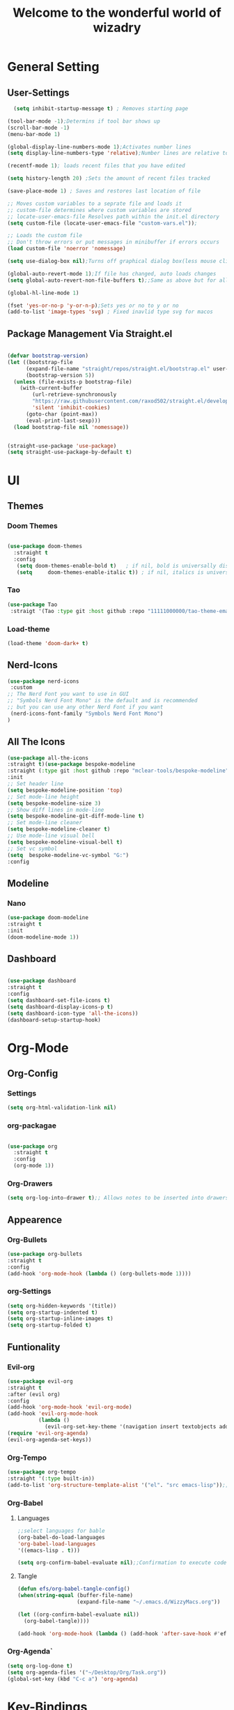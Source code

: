 #+TITLE:Welcome to the wonderful world of wizadry
#+PROPERTY: header-args:emacs-lisp :tangle ./init.el

* General Setting
** User-Settings
#+begin_src emacs-lisp
    (setq inhibit-startup-message t) ; Removes starting page

  (tool-bar-mode -1);Determins if tool bar shows up
  (scroll-bar-mode -1)
  (menu-bar-mode 1)

  (global-display-line-numbers-mode 1);Activates number lines
  (setq display-line-numbers-type 'relative);Number lines are relative to the current line

  (recentf-mode 1); loads recent files that you have edited

  (setq history-length 20) ;Sets the amount of recent files tracked

  (save-place-mode 1) ; Saves and restores last location of file

  ;; Moves custom variables to a seprate file and loads it
  ;; custom-file determines where custom variables are stored
  ;; locate-user-emacs-file Resolves path within the init.el directory
  (setq custom-file (locate-user-emacs-file "custom-vars.el"));

  ;; Loads the custom file
  ;; Don't throw errors or put messages in minibuffer if errors occurs
  (load custom-file 'noerror 'nomessage)

  (setq use-dialog-box nil);Turns off graphical dialog box(less mouse clickey)

  (global-auto-revert-mode 1);If file has changed, auto loads changes
  (setq global-auto-revert-non-file-buffers t);;Same as above but for all buffers

  (global-hl-line-mode 1)

  (fset 'yes-or-no-p 'y-or-n-p);Sets yes or no to y or no
  (add-to-list 'image-types 'svg) ; Fixed inavlid type svg for macos
#+end_src
** Package Management Via Straight.el
#+begin_src emacs-lisp

  (defvar bootstrap-version)
  (let ((bootstrap-file
        (expand-file-name "straight/repos/straight.el/bootstrap.el" user-emacs-directory))
        (bootstrap-version 5))
    (unless (file-exists-p bootstrap-file)
      (with-current-buffer
          (url-retrieve-synchronously
          "https://raw.githubusercontent.com/raxod502/straight.el/develop/install.el"
          'silent 'inhibit-cookies)
        (goto-char (point-max))
        (eval-print-last-sexp)))
    (load bootstrap-file nil 'nomessage))


  (straight-use-package 'use-package)
  (setq straight-use-package-by-default t)
  
#+end_src
* UI
** Themes
*** Doom Themes
#+begin_src emacs-lisp

  (use-package doom-themes
    :straight t
    :config
     (setq doom-themes-enable-bold t)   ; if nil, bold is universally disabled
     (setq     doom-themes-enable-italic t)) ; if nil, italics is universally disabled
  
#+end_src
*** Tao
#+begin_src emacs-lisp
  (use-package Tao
   :straigt '(Tao :type git :host github :repo "11111000000/tao-theme-emacs"))
#+end_src

#+RESULTS:
: t

#+end_src
*** Load-theme
#+begin_src emacs-lisp
  (load-theme 'doom-dark+ t)
#+end_src
** Nerd-Icons
#+begin_src emacs-lisp
  (use-package nerd-icons
   :custom
  ;; The Nerd Font you want to use in GUI
  ;; "Symbols Nerd Font Mono" is the default and is recommended
  ;; but you can use any other Nerd Font if you want
   (nerd-icons-font-family "Symbols Nerd Font Mono")
  )
#+end_src
** All The Icons
#+begin_src emacs-lisp
  (use-package all-the-icons
  :straight t)(use-package bespoke-modeline
  :straight (:type git :host github :repo "mclear-tools/bespoke-modeline") 
  :init
  ;; Set header line
  (setq bespoke-modeline-position 'top)
  ;; Set mode-line height
  (setq bespoke-modeline-size 3)
  ;; Show diff lines in mode-line
  (setq bespoke-modeline-git-diff-mode-line t)
  ;; Set mode-line cleaner
  (setq bespoke-modeline-cleaner t)
  ;; Use mode-line visual bell
  (setq bespoke-modeline-visual-bell t)
  ;; Set vc symbol
  (setq  bespoke-modeline-vc-symbol "G:")
  :config
 
#+end_src
** Modeline
*** Nano
#+begin_src emacs-lisp
  (use-package doom-modeline
  :straight t
  :init
  (doom-modeline-mode 1))
#+end_src
** Dashboard
#+begin_src emacs-lisp

  (use-package dashboard
  :straight t
  :config
  (setq dashboard-set-file-icons t)
  (setq dashboard-display-icons-p t)
  (setq dashboard-icon-type 'all-the-icons))
  (dashboard-setup-startup-hook)
 #+end_src

#+RESULTS:
: ts

* Org-Mode
** Org-Config
*** Settings
#+begin_src emacs-lisp
  (setq org-html-validation-link nil)
#+end_src
*** org-packagae
#+begin_src emacs-lisp

(use-package org
  :straight t
  :config
  (org-mode 1))

#+end_src
*** Org-Drawers
#+begin_src emacs-lisp
 (setq org-log-into-drawer t);; Allows notes to be inserted into drawers 
#+End_src
** Appearence
*** Org-Bullets
#+begin_src emacs-lisp
  (use-package org-bullets
  :straight t
  :config
  (add-hook 'org-mode-hook (lambda () (org-bullets-mode 1))))
#+end_src
*** org-Settings
#+BEGIN_SRC emacs-lisp
  (setq org-hidden-keywords '(title))
  (setq org-startup-indented t)
  (setq org-startup-inline-images t)
  (setq org-startup-folded t)
#+END_SRC

#+RESULTS:
: t

** Funtionality
*** Evil-org
#+BEGIN_SRC emacs-lisp
  (use-package evil-org
  :straight t
  :after (evil org)
  :config
  (add-hook 'org-mode-hook 'evil-org-mode)
  (add-hook 'evil-org-mode-hook
            (lambda ()
              (evil-org-set-key-theme '(navigation insert textobjects additional calendar))))
  (require 'evil-org-agenda)
  (evil-org-agenda-set-keys))
#+END_SRC

#+RESULTS:
: t
*** Org-Tempo
#+BEGIN_SRC emacs-lisp
  (use-package org-tempo
  :straight '(:type built-in))
  (add-to-list 'org-structure-template-alist '("el". "src emacs-lisp"));;Autofill code blocks

#+END_SRC
*** Org-Babel
**** Languages
#+BEGIN_SRC emacs-lisp
  ;;select languages for bable
  (org-babel-do-load-languages
  'org-babel-load-languages
  '((emacs-lisp . t)))

  (setq org-confirm-babel-evaluate nil);;Confirmation to execute code block
#+END_SRC 

#+RESULTS:

**** Tangle
#+BEGIN_SRC emacs-lisp
  (defun efs/org-babel-tangle-config()
  (when(string-equal (buffer-file-name)
                     (expand-file-name "~/.emacs.d/WizzyMacs.org"))

  (let ((org-confirm-babel-evaluate nil))
    (org-babel-tangle))))

  (add-hook 'org-mode-hook (lambda () (add-hook 'after-save-hook #'efs/org-babel-tangle-config)))

 #+END_SRC

#+RESULTS:
| (lambda nil (add-hook 'after-save-hook #'efs/org-babel-tangle-config)) | #[0 \300\301\302\303\304$\207 [add-hook change-major-mode-hook org-fold-show-all append local] 5] | #[0 \300\301\302\303\304$\207 [add-hook change-major-mode-hook org-babel-show-result-all append local] 5] | org-babel-result-hide-spec | org-babel-hide-all-hashes |

*** Org-Agenda`
#+begin_src emacs-lisp
  (setq org-log-done t)
  (setq org-agenda-files '("~/Desktop/Org/Task.org"))
  (global-set-key (kbd "C-c a") 'org-agenda)
#+end_src
* Key-Bindings
** Evil
#+begin_src emacs-lisp

      (use-package evil
        :straight t
        :init
      (setq evil-want-integration t)
      (setq evil-want-keybinding nil)
      :config
  (define-key evil-insert-state-map (kbd "C-c") 'evil-normal-state)
        (evil-mode 1))

#+end_src
** Evil-Collections
#+begin_src emacs-lisp
  (use-package evil-collection
  :after evil
  :straight t
  :custom (evil-collection-setup-minibuffer t)
  (setq evil-collection-most-list '(dired))
  :init
  (evil-collection-init))
#+end_src
** Lisp/Elisp
#+begin_src emacs-lisp
  (defun mp-elisp-mode-eval-buffer ()
  (interactive)
  (message "Evaluated buffer")
  (eval-buffer))

(define-key emacs-lisp-mode-map (kbd "C-c C-c") #'mp-elisp-mode-eval-buffer)
(define-key lisp-interaction-mode-map (kbd "C-c C-c") #'mp-elisp-mode-eval-buffer)
#+end_src
** Global

* Completion
** Vertico
#+begin_src emacs-lisp
  
  (use-package vertico
  :straight t
  :config
  (vertico-mode 1))

#+end_src
** Marginalia
#+begin_src emacs-lisp
  
(use-package marginalia
  :after vertico
  :straight t
  :config
  (marginalia-mode 1))

#+end_src
** Savehist
#+begin_src emacs-lisp

  (use-package savehist
  :config
  (savehist-mode))

#+end_src
** Which-Key
#+begin_src emacs-lisp

    (use-package which-key
    :straight t 
    :config
  (which-key-mode))

#+end_src
** Orderless
#+begin_src emacs-lisp
  
(use-package which-key
  :straight t 
  :config
(which-key-mode))

#+end_src
** Flycheck
#+begin_src emacs-lisp
  
  (use-package flycheck
    :straight t)

#+end_src
** Corfu
#+begin_src emacs-lisp

  (use-package corfu
   ;; Optional customizations
  :custom
  (corfu-cyclt)                ;; Enable cycling for `corfu-next/previous'
  (corfu-auto t)                 ;; Enable auto completion
   ;; (corfu-separator ?\s)          ;; Orderless field separator
   ;; (corfu-quit-at-boundary nil)   ;; Never quit at completion boundary
   ;; (corfu-quit-no-match nil)      ;; Never quit, even if there is no match
   ;; (corfu-preview-current nil)    ;; Disable current candidate preview
   ;; (corfu-preselect 'prompt)      ;; Preselect the prompt
   ;; (corfu-on-exact-match nil)     ;; Configure handling of exact matches
   ;; (corfu-scroll-margin 5)        ;; Use scroll margin

   ;; Enable Corfu only for certain modes.
   ;; :hook ((prog-mode . corfu-mode)
   ;;        (shell-mode . corfu-mode)
   ;;        (eshell-mode . corfu-mode))

   ;; Recommended: Enable Corfu globally.
   ;; This is recommended since Dabbrev can be used globally (M-/).
   ;; See also `corfu-exclude-modes'.

   :init
   (global-corfu-mode -1)
  (corfu-history-mode))

#+end_src
** Company
#+begin_src emacs-lisp
  (use-package company
  :straight t
  :init
  (add-hook 'after-init-hook 'global-company-mode))
#+end_src
* Programming
** LSP
*** LSP-Mode
#+begin_src emacs-lisp

  (use-package lsp-mode
    :commands (lsp lsp-deferred)
    :straight t
    :config
    (setq lsp-keymap-prefix "C-c l")
    (lsp-enable-which-key-integration t)) 
  #+end_src
  
*** Eglot
#+begin_src emacs-lisp

  (use-package eglot
    :straight t
    :hook
    ((rustic-mode-hook . eglot-ensure)))
 


#+end_src
** Languages
*** Rust
#+begin_src emacs-lisp

  (use-package rustic
  :straight t
  :config
  (setq lsp-rust-analyzer-completion-add-call-parenthesis nil))

#+end_src
*** Markdown
#+begin_src emacs-lisp
  (use-package markdown-mode
  :straight '( :type built-in))
#+end_src
** Treemacs
#+begin_src emacs-lisp
    (use-package treemacs
    :straight t
    :defer t
    :init
    (with-eval-after-load 'winum
      (define-key winum-keymap (kbd "M-0") #'treemacs-select-window))
    :config
    (progn
      (setq treemacs-collapse-dirs                   (if treemacs-python-executable 3 0)
            treemacs-deferred-git-apply-delay        0.5
            treemacs-directory-name-transformer      #'identity
            treemacs-display-in-side-window          t
            treemacs-eldoc-display                   'simple
            treemacs-file-event-delay                2000
            treemacs-file-extension-regex            treemacs-last-period-regex-value
            treemacs-file-follow-delay               0.2
            treemacs-file-name-transformer           #'identity
            treemacs-follow-after-init               t
            treemacs-expand-after-init               t
            treemacs-find-workspace-method           'find-for-file-or-pick-first
            treemacs-git-command-pipe                ""
            treemacs-goto-tag-strategy               'refetch-index
            treemacs-header-scroll-indicators        '(nil . "^^^^^^")
            treemacs-hide-dot-git-directory          t
            treemacs-indentation                     2
            treemacs-indentation-string              " "
            treemacs-is-never-other-window           nil
            treemacs-max-git-entries                 5000
            treemacs-missing-project-action          'ask
            treemacs-move-forward-on-expand          nil
            treemacs-no-png-images                   nil
            treemacs-no-delete-other-windows         t
            treemacs-project-follow-cleanup          nil
            treemacs-persist-file                    (expand-file-name ".cache/treemacs-persist" user-emacs-directory)
            treemacs-position                        'left
            treemacs-read-string-input               'from-child-frame
            treemacs-recenter-distance               0.1
            treemacs-recenter-after-file-follow      nil
            treemacs-recenter-after-tag-follow       nil
            treemacs-recenter-after-project-jump     'always
            treemacs-recenter-after-project-expand   'on-distance
            treemacs-litter-directories              '("/node_modules" "/.venv" "/.cask")
            treemacs-project-follow-into-home        nil
            treemacs-show-cursor                     nil
            treemacs-show-hidden-files               t
            treemacs-silent-filewatch                nil
            treemacs-silent-refresh                  nil
            treemacs-sorting                         'alphabetic-asc
            treemacs-select-when-already-in-treemacs 'move-back
            treemacs-space-between-root-nodes        t
            treemacs-tag-follow-cleanup              t
            treemacs-tag-follow-delay                1.5
            treemacs-text-scale                      nil
            treemacs-user-mode-line-format           nil
            treemacs-user-header-line-format         nil
            treemacs-wide-toggle-width               70
            treemacs-width                           35
            treemacs-width-increment                 1
            treemacs-width-is-initially-locked       t
            treemacs-workspace-switch-cleanup        nil)

      ;; The default width and height of the icons is 22 pixels. If you are
      ;; using a Hi-DPI display, uncomment this to double the icon size.
      ;;(treemacs-resize-icons 44)

      (treemacs-follow-mode t)
      (treemacs-filewatch-mode t)
      (treemacs-fringe-indicator-mode 'always)
      (when treemacs-python-executable
        (treemacs-git-commit-diff-mode t))

      (pcase (cons (not (null (executable-find "git")))
                   (not (null treemacs-python-executable)))
        (`(t . t)
         (treemacs-git-mode 'deferred))
        (`(t . _)
         (treemacs-git-mode 'simple)))

      (treemacs-hide-gitignored-files-mode nil))
    :bind
    (:map global-map
          ("M-0"       . treemacs-select-window)
          ("C-x t 1"   . treemacs-delete-other-windows)
          ("C-x t t"   . treemacs)
          ("C-x t d"   . treemacs-select-directory)
          ("C-x t B"   . treemacs-bookmark)
          ("C-x t C-t" . treemacs-find-file)
          ("C-x t M-t" . treemacs-find-tag)))

  (use-package treemacs-evil
    :after (treemacs evil)
    :straight t)

  (use-package treemacs-projectile
    :after (treemacs projectile)
    :straight t)

  (use-package treemacs-icons-dired
    :hook (dired-mode . treemacs-icons-dired-enable-once)
    :straight t)

  (use-package treemacs-magit
    :after (treemacs magit)
    :straight t)

  (use-package treemacs-persp ;;treemacs-perspective if you use perspective.el vs. persp-mode
    :after (treemacs persp-mode) ;;or perspective vs. persp-mode
    :straight t
    :config (treemacs-set-scope-type 'Perspectives))

  (use-package treemacs-tab-bar ;;treemacs-tab-bar if you use tab-bar-mode
    :after (treemacs)
    :straight t
    :config (treemacs-set-scope-type 'Tabs))
#+end_src
